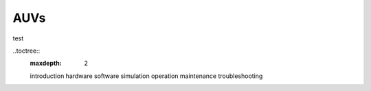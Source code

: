 AUVs
====

test

..toctree::
   :maxdepth: 2

   introduction
   hardware
   software
   simulation
   operation
   maintenance
   troubleshooting